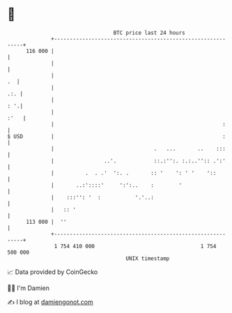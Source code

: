 * 👋

#+begin_example
                                     BTC price last 24 hours                    
                 +------------------------------------------------------------+ 
         116 000 |                                                            | 
                 |                                                            | 
                 |                                                         .  | 
                 |                                                        .:. | 
                 |                                                        : '.| 
                 |                                                       :'   | 
                 |                                                      :     | 
   $ USD         |                                                      :     | 
                 |                                .   ...       ..    :::     | 
                 |                ..'.            ::.:'':. :.:..'':: .':'     | 
                 |          .  . .'  ':. .       :: '    ': ' '    '::        | 
                 |       ..:'::::'     ':':..    :        '                   | 
                 |    :::'': '  :           '.'..:                            | 
                 |   :: '                                                     | 
         113 000 |  ''                                                        | 
                 +------------------------------------------------------------+ 
                  1 754 410 000                                  1 754 500 000  
                                         UNIX timestamp                         
#+end_example
📈 Data provided by CoinGecko

🧑‍💻 I'm Damien

✍️ I blog at [[https://www.damiengonot.com][damiengonot.com]]
